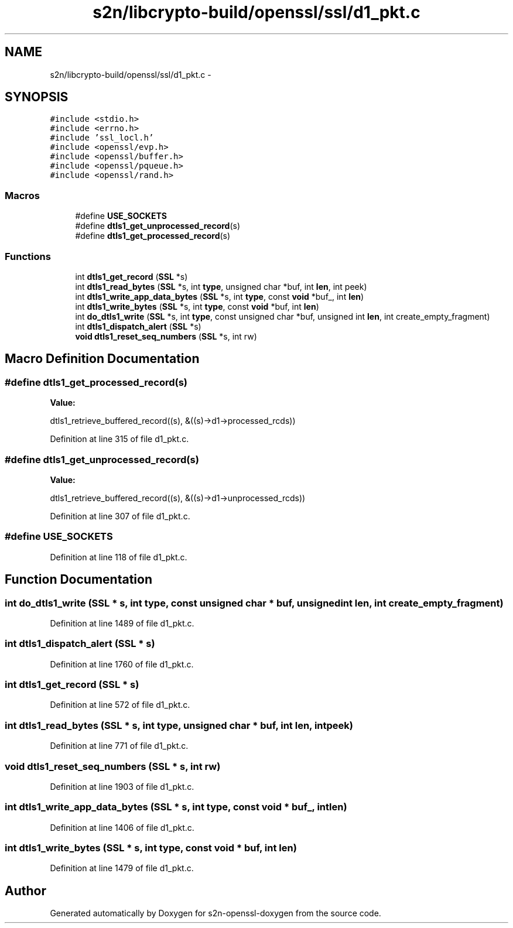 .TH "s2n/libcrypto-build/openssl/ssl/d1_pkt.c" 3 "Thu Jun 30 2016" "s2n-openssl-doxygen" \" -*- nroff -*-
.ad l
.nh
.SH NAME
s2n/libcrypto-build/openssl/ssl/d1_pkt.c \- 
.SH SYNOPSIS
.br
.PP
\fC#include <stdio\&.h>\fP
.br
\fC#include <errno\&.h>\fP
.br
\fC#include 'ssl_locl\&.h'\fP
.br
\fC#include <openssl/evp\&.h>\fP
.br
\fC#include <openssl/buffer\&.h>\fP
.br
\fC#include <openssl/pqueue\&.h>\fP
.br
\fC#include <openssl/rand\&.h>\fP
.br

.SS "Macros"

.in +1c
.ti -1c
.RI "#define \fBUSE_SOCKETS\fP"
.br
.ti -1c
.RI "#define \fBdtls1_get_unprocessed_record\fP(s)"
.br
.ti -1c
.RI "#define \fBdtls1_get_processed_record\fP(s)"
.br
.in -1c
.SS "Functions"

.in +1c
.ti -1c
.RI "int \fBdtls1_get_record\fP (\fBSSL\fP *s)"
.br
.ti -1c
.RI "int \fBdtls1_read_bytes\fP (\fBSSL\fP *s, int \fBtype\fP, unsigned char *buf, int \fBlen\fP, int peek)"
.br
.ti -1c
.RI "int \fBdtls1_write_app_data_bytes\fP (\fBSSL\fP *s, int \fBtype\fP, const \fBvoid\fP *buf_, int \fBlen\fP)"
.br
.ti -1c
.RI "int \fBdtls1_write_bytes\fP (\fBSSL\fP *s, int \fBtype\fP, const \fBvoid\fP *buf, int \fBlen\fP)"
.br
.ti -1c
.RI "int \fBdo_dtls1_write\fP (\fBSSL\fP *s, int \fBtype\fP, const unsigned char *buf, unsigned int \fBlen\fP, int create_empty_fragment)"
.br
.ti -1c
.RI "int \fBdtls1_dispatch_alert\fP (\fBSSL\fP *s)"
.br
.ti -1c
.RI "\fBvoid\fP \fBdtls1_reset_seq_numbers\fP (\fBSSL\fP *s, int rw)"
.br
.in -1c
.SH "Macro Definition Documentation"
.PP 
.SS "#define dtls1_get_processed_record(s)"
\fBValue:\fP
.PP
.nf
dtls1_retrieve_buffered_record((s), \
                   &((s)->d1->processed_rcds))
.fi
.PP
Definition at line 315 of file d1_pkt\&.c\&.
.SS "#define dtls1_get_unprocessed_record(s)"
\fBValue:\fP
.PP
.nf
dtls1_retrieve_buffered_record((s), \
                   &((s)->d1->unprocessed_rcds))
.fi
.PP
Definition at line 307 of file d1_pkt\&.c\&.
.SS "#define USE_SOCKETS"

.PP
Definition at line 118 of file d1_pkt\&.c\&.
.SH "Function Documentation"
.PP 
.SS "int do_dtls1_write (\fBSSL\fP * s, int type, const unsigned char * buf, unsigned int len, int create_empty_fragment)"

.PP
Definition at line 1489 of file d1_pkt\&.c\&.
.SS "int dtls1_dispatch_alert (\fBSSL\fP * s)"

.PP
Definition at line 1760 of file d1_pkt\&.c\&.
.SS "int dtls1_get_record (\fBSSL\fP * s)"

.PP
Definition at line 572 of file d1_pkt\&.c\&.
.SS "int dtls1_read_bytes (\fBSSL\fP * s, int type, unsigned char * buf, int len, int peek)"

.PP
Definition at line 771 of file d1_pkt\&.c\&.
.SS "\fBvoid\fP dtls1_reset_seq_numbers (\fBSSL\fP * s, int rw)"

.PP
Definition at line 1903 of file d1_pkt\&.c\&.
.SS "int dtls1_write_app_data_bytes (\fBSSL\fP * s, int type, const \fBvoid\fP * buf_, int len)"

.PP
Definition at line 1406 of file d1_pkt\&.c\&.
.SS "int dtls1_write_bytes (\fBSSL\fP * s, int type, const \fBvoid\fP * buf, int len)"

.PP
Definition at line 1479 of file d1_pkt\&.c\&.
.SH "Author"
.PP 
Generated automatically by Doxygen for s2n-openssl-doxygen from the source code\&.
